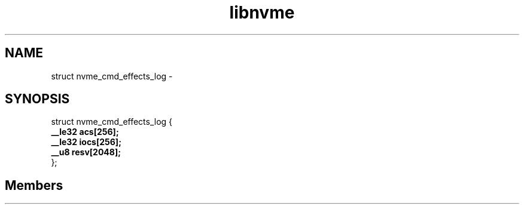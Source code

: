 .TH "libnvme" 2 "struct nvme_cmd_effects_log" "February 2020" "LIBNVME API Manual" LINUX
.SH NAME
struct nvme_cmd_effects_log \-
.SH SYNOPSIS
struct nvme_cmd_effects_log {
.br
.BI "    __le32 acs[256];"
.br
.BI "    __le32 iocs[256];"
.br
.BI "    __u8 resv[2048];"
.br
.BI "
};
.br

.SH Members
